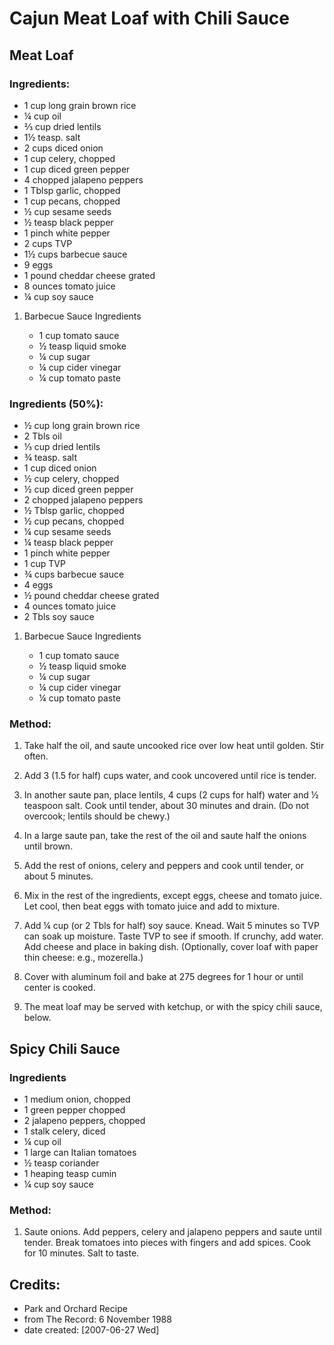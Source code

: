 #+STARTUP: showeverything
* Cajun Meat Loaf with Chili Sauce

** Meat Loaf

*** Ingredients:
- 1 cup long grain brown rice
- ¼ cup oil
- ⅔ cup dried lentils
- 1½ teasp. salt
- 2 cups diced onion
- 1 cup celery, chopped
- 1 cup diced green pepper
- 4 chopped jalapeno peppers
- 1 Tblsp garlic, chopped
- 1 cup pecans, chopped
- ½ cup sesame seeds
- ½ teasp black pepper
- 1 pinch white pepper
- 2 cups TVP
- 1½ cups barbecue sauce
- 9 eggs
- 1 pound cheddar cheese grated
- 8 ounces tomato juice
- ¼ cup soy sauce

**** Barbecue Sauce Ingredients
- 1 cup		tomato sauce
- ½ teasp		liquid smoke
- ¼ cup		sugar
- ¼ cup		cider vinegar
- ¼ cup		tomato paste

*** Ingredients (50%):
- ½ cup long grain brown rice
- 2 Tbls oil
- ⅓ cup dried lentils
- ¾ teasp. salt
- 1 cup diced onion
- ½ cup celery, chopped
- ½ cup diced green pepper
- 2 chopped jalapeno peppers
- ½ Tblsp garlic, chopped
- ½ cup pecans, chopped
- ¼ cup sesame seeds
- ¼ teasp black pepper
- 1 pinch white pepper
- 1 cup TVP
- ¾ cups barbecue sauce
- 4 eggs
- ½ pound cheddar cheese grated
- 4 ounces tomato juice
- 2 Tbls soy sauce

**** Barbecue Sauce Ingredients
- 1 cup		tomato sauce
- ½ teasp		liquid smoke
- ¼ cup		sugar
- ¼ cup		cider vinegar
- ¼ cup		tomato paste

*** Method:
1. Take half the oil, and saute uncooked rice over low heat until golden. Stir often.

2. Add 3 (1.5 for half) cups water, and cook uncovered until rice is tender.

3. In another saute pan, place lentils, 4 cups (2 cups for half) water and  ½ teaspoon salt. Cook until tender, about 30 minutes and drain. (Do not overcook; lentils should be chewy.)

4. In a large saute pan, take the rest of the oil and saute half the onions until brown.

5. Add the rest of onions, celery and peppers and cook until tender, or about 5 minutes.

6. Mix in the rest of the ingredients, except eggs, cheese and tomato juice. Let cool, then beat eggs with tomato juice and add to mixture.

7. Add  ¼ cup (or 2 Tbls for half) soy sauce. Knead. Wait 5 minutes so TVP can soak up moisture. Taste TVP to see if smooth. If crunchy, add water. Add cheese and place in baking dish. (Optionally, cover loaf with paper thin cheese: e.g., mozerella.)

8. Cover with aluminum foil and bake at 275 degrees for 1 hour or until center is cooked.

9. The meat loaf may be served with ketchup, or with the spicy chili sauce, below.


** Spicy Chili Sauce

*** Ingredients
- 1 medium	onion, chopped
- 1			green pepper chopped
- 2			jalapeno peppers, chopped
- 1 stalk		celery, diced
- ¼ cup		oil
- 1 large can	Italian tomatoes
- ½ teasp		coriander
- 1 heaping teasp	cumin
- ¼ cup		soy sauce

*** Method:
1. Saute onions. Add peppers, celery and jalapeno peppers and saute until tender. Break tomatoes into pieces with fingers and add spices. Cook for 10 minutes. Salt to taste.

** Credits:
- Park and Orchard Recipe
- from The Record: 6 November 1988
- date created: [2007-06-27 Wed]
